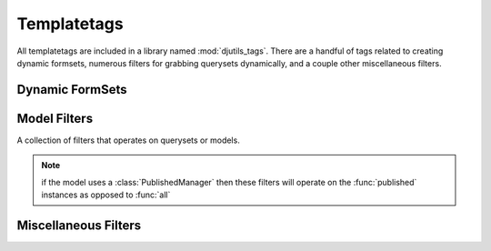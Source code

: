 Templatetags
============

All templatetags are included in a library named :mod:`djutils_tags`.  There
are a handful of tags related to creating dynamic formsets, numerous filters
for grabbing querysets dynamically, and a couple other miscellaneous filters.


Dynamic FormSets
----------------

.. py:function:: dynamic_formset(formset, fields)

    Wraps up all of the formset filters to generate a complete dynamic
    FormSet for the given fields.
    
    Usage::
    
        <script type="text/javascript" src="/path/to/djutils/media/javascript/formset.js"></script>
        <script type="text/javascript">
            $(function() {
                FormSet('{{ formset.prefix }}');
            });
        </script>
        
        ...
    
        {{ formset|dynamic_formset }}
        {{ formset|dynamic_formset:"field1,field2,etc" }}
    
    Generates::
    
        <thead><tr class="header-row form">
          <th>Name</th><th>Choice</th>
        </tr></thead>
        
        <tr class="empty-row form">
          <td><input type="text" name="form-__prefix__-name" id="id_form-__prefix__-name" /></td><td><select name="form-__prefix__-choice" id="id_form-__prefix__-choice">
        <option value="1">One</option>
        <option value="2">Two</option>
        </select></td>
          <td><a href="javascript:void(0)" class="form-delete-row">Remove</a></td>
        </tr>
        
        <tr class="dynamic-form form">
            <td><input type="text" name="form-0-name" id="id_form-0-name" /></td><td><select name="form-0-choice" id="id_form-0-choice">
        <option value="1">One</option>
        <option value="2">Two</option>
        </select></td>
        
          </tr>
        <tr id="form-add-row">
          <td colspan="3"><a href="javascript:void(0)" class="form-add-row">Add row</a></td>
        </tr>
    
    Looking closer, there are 4 "distinct" chunks of markup generated.  The :func:`dynamic_formset`
    function wraps up the following filters which are responsible for generating
    each chunk of markup:
    
    .. py:function:: dynamic_formset_header_row(formset, fields)
    
    .. py:function:: dynamic_formset_empty_row(formset, fields)
    
    .. py:function:: dynamic_formset_forms(formset, fields)
    
    .. py:function:: dynamic_formset_add_row(formset, colspan)
    
    .. warning: Be sure to include the formset javascript when you use the
        :func:`dynamic_formset` filter - located in djutils/media/javascript/formset.js
    

Model Filters
-------------

A collection of filters that operates on querysets or models.

.. note:: if the model uses a :class:`PublishedManager` then these filters will
    operate on the :func:`published` instances as opposed to :func:`all`

.. py:function:: latest(model_or_qs, date_field='id')

    Given a model string or a queryset, return the 'newest' instances based
    on the provided field (default is "id")
    
    Example::
    
        {% for obj in "media.photos"|latest:"pub_date"|slice:":5" %}
          ... iterate over the 5 newest photos ...
        {% endfor %}

.. py:function:: alpha(model, field='title')

    Given a model string or a queryset, return the instances ordered 
    alphabetically on the provided field (default is "title")
    
    Example::
    
        {% for obj in "blog.entries"|alpha:"title" %}
          ... iterate over blog entries alphabetically ...
        {% endfor %}

.. py:function:: call_manager(model_or_obj, method)

    Given a model or object, call a manager method
    
    Example::
    
        {% for obj in "blog.entries"|call_manager:"published" %}
          ...
        {% endfor %}

.. py:function:: tumble(models_and_dates, limit=5)

    Generate a tumble for one or more models.  Useful for creating a list
    comprised of various model classes.
    
    The first argument, `models_and_dates`, is a comma-separated list of
    models.  Each model can optionally define a field to sort by, separated
    by a colon, i.e. "app.model_name:field"
    
    Example::
    
        {% for activity in "blog.entries:pub_date,github.commit:commit_date"|tumble:5 %}
          {{ show the 5 most recent things I did }}
        {% endfor %}


Miscellaneous Filters
---------------------

.. py:function:: syntax_highlight(text)

    Automatically syntax-highlight text between
    <code> tags.
    
    Example::
    
        {{ entry.body|syntax_highlight|linebreaks }}

.. py:function:: gravatar(email, size=80)

    Return the url for a gravatar given an email address

.. py:function:: as_template(obj, template=None)

    Render a model instance using the given template, defaulting to
    `includes/*app_label.module_name*.html`
    
    Example::
    
        <ul>
        {% for obj in object_list %}
          <li>{{ obj|as_template }}</li>
        {% endfor %}
        </ul>

